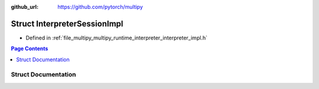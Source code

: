 :github_url: https://github.com/pytorch/multipy

.. _exhale_struct_structtorch_1_1deploy_1_1_interpreter_session_impl:

Struct InterpreterSessionImpl
=============================

- Defined in :ref:`file_multipy_multipy_runtime_interpreter_interpreter_impl.h`


.. contents:: Page Contents
   :local:
   :backlinks: none


Struct Documentation
--------------------


.. doxygenstruct:: torch::deploy::InterpreterSessionImpl
   :project: MultiPy
   :members:
   :protected-members:
   :undoc-members: